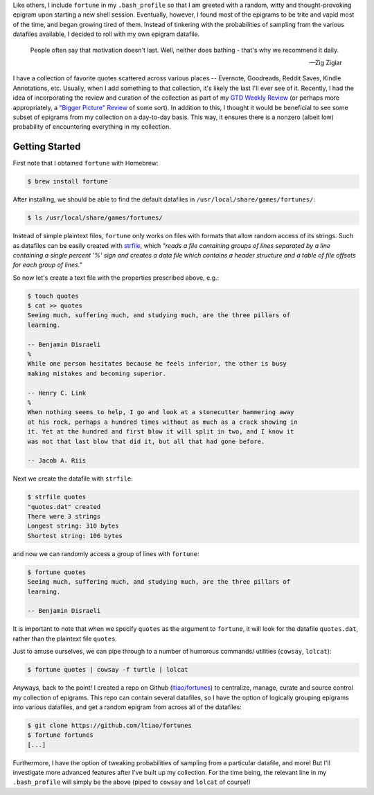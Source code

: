 .. title: Creating custom (Unix) fortunes
.. slug: creating-custom-unix-fortunes
.. date: 2016-02-18 01:15:42 UTC+11:00
.. tags: unix, fortune, cowsay, lolcat, bash, gtd 
.. category: coding
.. link: 
.. description: 
.. type: text

Like others, I include ``fortune`` in my ``.bash_profile`` so that I am 
greeted with a random, witty and thought-provoking epigram upon starting a 
new shell session. Eventually, however, I found most of the epigrams to be 
trite and vapid most of the time, and began growing tired of them. Instead of 
tinkering with the probabilities of sampling from the various datafiles 
available, I decided to roll with my own epigram datafile.

.. TEASER_END

..  pull-quote::

    People often say that motivation doesn't last. Well, neither does bathing 
    - that's why we recommend it daily.

    -- Zig Ziglar

I have a collection of favorite quotes scattered across various places -- 
Evernote, Goodreads, Reddit Saves, Kindle Annotations, etc. Usually, when I 
add something to that collection, it's likely the last I'll ever see of it. 
Recently, I had the idea of incorporating the review and curation of the 
collection as part of my `GTD Weekly Review`_ (or perhaps more appropriately,
a `"Bigger Picture" Review`_ of some sort). In addition to this, I thought it 
would be beneficial to see some subset of epigrams from my collection on a 
day-to-day basis. This way, it ensures there is a nonzero (albeit low) 
probability of encountering everything in my collection.

Getting Started
---------------

First note that I obtained ``fortune`` with Homebrew:

..  code:: console

    $ brew install fortune

After installing, we should be able to find the default datafiles in 
``/usr/local/share/games/fortunes/``:

..  code:: console

    $ ls /usr/local/share/games/fortunes/

Instead of simple plaintext files, ``fortune`` only works on files with 
formats that allow random access of its strings. Such as datafiles can be 
easily created with `strfile`_, which *"reads a file containing groups of 
lines separated by a line containing a single percent '%' sign and creates a 
data file which contains a header structure and a table of file offsets for 
each group of lines."*

So now let's create a text file with the properties prescribed above, e.g.:

..  code:: console

    $ touch quotes
    $ cat >> quotes
    Seeing much, suffering much, and studying much, are the three pillars of 
    learning.

    -- Benjamin Disraeli
    %
    While one person hesitates because he feels inferior, the other is busy 
    making mistakes and becoming superior.
    
    -- Henry C. Link
    %
    When nothing seems to help, I go and look at a stonecutter hammering away 
    at his rock, perhaps a hundred times without as much as a crack showing in 
    it. Yet at the hundred and first blow it will split in two, and I know it 
    was not that last blow that did it, but all that had gone before.

    -- Jacob A. Riis

Next we create the datafile with ``strfile``:

..  code:: console

    $ strfile quotes 
    "quotes.dat" created
    There were 3 strings
    Longest string: 310 bytes
    Shortest string: 106 bytes

and now we can randomly access a group of lines with ``fortune``:  

..  code:: console

    $ fortune quotes
    Seeing much, suffering much, and studying much, are the three pillars of 
    learning.

    -- Benjamin Disraeli

It is important to note that when we specify ``quotes`` as the argument to 
``fortune``, it will look for the datafile ``quotes.dat``, rather than the
plaintext file ``quotes``.

Just to amuse ourselves, we can pipe through to a number of humorous commands/
utilities (``cowsay``, ``lolcat``):

..  code:: console

    $ fortune quotes | cowsay -f turtle | lolcat

..  thumbnail:: ../../images/fortune_cowsay_lolcat.png
    :align: center

Anyways, back to the point! I created a repo on Github (`ltiao/fortunes`_) to 
centralize, manage, curate and source control my collection of epigrams. This
repo can contain several datafiles, so I have the option of logically grouping
epigrams into various datafiles, and get a random epigram from across all of 
the datafiles:

..  code:: console

    $ git clone https://github.com/ltiao/fortunes
    $ fortune fortunes
    [...]

Furthermore, I have the option of tweaking probabilities of sampling from a
particular datafile, and more! But I'll investigate more advanced features 
after I've built up my collection. For the time being, the relevant line in my 
``.bash_profile`` will simply be the above (piped to ``cowsay`` and 
``lolcat`` of course!)

.. _strfile: http://linuxcommand.org/man_pages/strfile1.html
.. _GTD Weekly Review: http://lifehacker.com/5908816/the-weekly-review-how-one-hour-can-save-you-a-weeks-worth-of-hassle-and-headache
.. _"Bigger Picture" Review: https://facilethings.com/blog/en/basics-big-picture-reviews
.. _ltiao/fortunes: https://github.com/ltiao/fortunes
